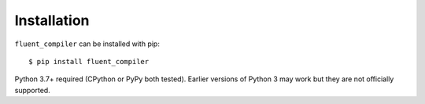 ============
Installation
============

``fluent_compiler`` can be installed with pip::

    $ pip install fluent_compiler

Python 3.7+ required (CPython or PyPy both tested). Earlier versions of Python 3
may work but they are not officially supported.
